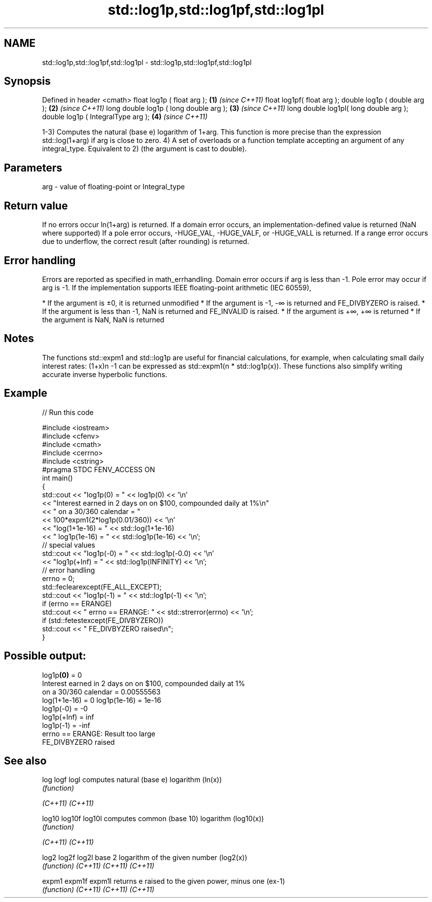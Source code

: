 .TH std::log1p,std::log1pf,std::log1pl 3 "2020.03.24" "http://cppreference.com" "C++ Standard Libary"
.SH NAME
std::log1p,std::log1pf,std::log1pl \- std::log1p,std::log1pf,std::log1pl

.SH Synopsis

Defined in header <cmath>
float log1p ( float arg );             \fB(1)\fP \fI(since C++11)\fP
float log1pf( float arg );
double log1p ( double arg );           \fB(2)\fP \fI(since C++11)\fP
long double log1p ( long double arg ); \fB(3)\fP \fI(since C++11)\fP
long double log1pl( long double arg );
double log1p ( IntegralType arg );     \fB(4)\fP \fI(since C++11)\fP

1-3) Computes the natural (base e) logarithm of 1+arg. This function is more precise than the expression std::log(1+arg) if arg is close to zero.
4) A set of overloads or a function template accepting an argument of any integral_type. Equivalent to 2) (the argument is cast to double).

.SH Parameters


arg - value of floating-point or Integral_type


.SH Return value

If no errors occur ln(1+arg) is returned.
If a domain error occurs, an implementation-defined value is returned (NaN where supported)
If a pole error occurs, -HUGE_VAL, -HUGE_VALF, or -HUGE_VALL is returned.
If a range error occurs due to underflow, the correct result (after rounding) is returned.

.SH Error handling

Errors are reported as specified in math_errhandling.
Domain error occurs if arg is less than -1.
Pole error may occur if arg is -1.
If the implementation supports IEEE floating-point arithmetic (IEC 60559),

* If the argument is ±0, it is returned unmodified
* If the argument is -1, -∞ is returned and FE_DIVBYZERO is raised.
* If the argument is less than -1, NaN is returned and FE_INVALID is raised.
* If the argument is +∞, +∞ is returned
* If the argument is NaN, NaN is returned


.SH Notes

The functions std::expm1 and std::log1p are useful for financial calculations, for example, when calculating small daily interest rates: (1+x)n
-1 can be expressed as std::expm1(n * std::log1p(x)). These functions also simplify writing accurate inverse hyperbolic functions.

.SH Example


// Run this code

  #include <iostream>
  #include <cfenv>
  #include <cmath>
  #include <cerrno>
  #include <cstring>
  #pragma STDC FENV_ACCESS ON
  int main()
  {
      std::cout << "log1p(0) = " << log1p(0) << '\\n'
                << "Interest earned in 2 days on on $100, compounded daily at 1%\\n"
                << " on a 30/360 calendar = "
                << 100*expm1(2*log1p(0.01/360)) << '\\n'
                << "log(1+1e-16) = " << std::log(1+1e-16)
                << " log1p(1e-16) = " << std::log1p(1e-16) << '\\n';
      // special values
      std::cout << "log1p(-0) = " << std::log1p(-0.0) << '\\n'
                << "log1p(+Inf) = " << std::log1p(INFINITY) << '\\n';
      // error handling
      errno = 0;
      std::feclearexcept(FE_ALL_EXCEPT);
      std::cout << "log1p(-1) = " << std::log1p(-1) << '\\n';
      if (errno == ERANGE)
          std::cout << "    errno == ERANGE: " << std::strerror(errno) << '\\n';
      if (std::fetestexcept(FE_DIVBYZERO))
          std::cout << "    FE_DIVBYZERO raised\\n";
  }

.SH Possible output:

  log1p\fB(0)\fP = 0
  Interest earned in 2 days on on $100, compounded daily at 1%
   on a 30/360 calendar = 0.00555563
  log(1+1e-16) = 0 log1p(1e-16) = 1e-16
  log1p(-0) = -0
  log1p(+Inf) = inf
  log1p(-1) = -inf
      errno == ERANGE: Result too large
      FE_DIVBYZERO raised



.SH See also



log
logf
logl    computes natural (base e) logarithm (ln(x))
        \fI(function)\fP

\fI(C++11)\fP
\fI(C++11)\fP

log10
log10f
log10l  computes common (base 10) logarithm (log10(x))
        \fI(function)\fP

\fI(C++11)\fP
\fI(C++11)\fP

log2
log2f
log2l   base 2 logarithm of the given number (log2(x))
        \fI(function)\fP
\fI(C++11)\fP
\fI(C++11)\fP
\fI(C++11)\fP

expm1
expm1f
expm1l  returns e raised to the given power, minus one (ex-1)
        \fI(function)\fP
\fI(C++11)\fP
\fI(C++11)\fP
\fI(C++11)\fP




